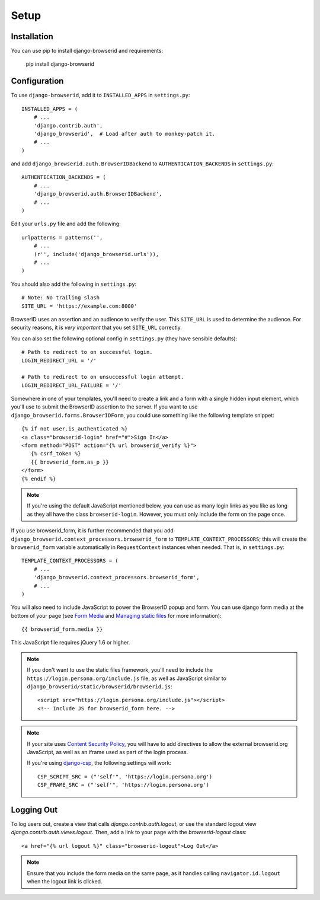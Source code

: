 Setup
=====

Installation
------------

You can use pip to install django-browserid and requirements:

   pip install django-browserid


Configuration
-------------

To use ``django-browserid``, add it to ``INSTALLED_APPS`` in ``settings.py``::

   INSTALLED_APPS = (
       # ...
       'django.contrib.auth',
       'django_browserid',  # Load after auth to monkey-patch it.
       # ...
   )

and add ``django_browserid.auth.BrowserIDBackend`` to ``AUTHENTICATION_BACKENDS`` in ``settings.py``::

   AUTHENTICATION_BACKENDS = (
       # ...
       'django_browserid.auth.BrowserIDBackend',
       # ...
   )

Edit your ``urls.py`` file and add the following::

   urlpatterns = patterns('',
       # ...
       (r'', include('django_browserid.urls')),
       # ...
   )

You should also add the following in ``settings.py``::

    # Note: No trailing slash
    SITE_URL = 'https://example.com:8000'

BrowserID uses an assertion and an audience to verify the user. This
``SITE_URL`` is used to determine the audience. For security reasons, it is
*very important* that you set ``SITE_URL`` correctly.

You can also set the following optional config in ``settings.py``
(they have sensible defaults): ::

   # Path to redirect to on successful login.
   LOGIN_REDIRECT_URL = '/'

   # Path to redirect to on unsuccessful login attempt.
   LOGIN_REDIRECT_URL_FAILURE = '/'

Somewhere in one of your templates, you'll need to create a link and a
form with a single hidden input element, which you'll use to submit
the BrowserID assertion to the server. If you want to use
``django_browserid.forms.BrowserIDForm``, you could use something like
the following template snippet: ::

   {% if not user.is_authenticated %}
   <a class="browserid-login" href="#">Sign In</a>
   <form method="POST" action="{% url browserid_verify %}">
      {% csrf_token %}
      {{ browserid_form.as_p }}
   </form>
   {% endif %}

.. note:: If you're using the default JavaScript mentioned below, you can use as
   many login links as you like as long as they all have the class
   ``browserid-login``. However, you must only include the form on the page
   once.

If you use browserid_form, it is further recommended that you add
``django_browserid.context_processors.browserid_form`` to
``TEMPLATE_CONTEXT_PROCESSORS``; this will create the
``browserid_form`` variable automatically in ``RequestContext``
instances when needed. That is, in ``settings.py``::

   TEMPLATE_CONTEXT_PROCESSORS = (
       # ...
       'django_browserid.context_processors.browserid_form',
       # ...
   )

You will also need to include JavaScript to power the BrowserID popup
and form. You can use django form media at the bottom of your page
(see `Form Media`_ and `Managing static files`_ for more
information)::

   {{ browserid_form.media }}

This JavaScript file requires jQuery 1.6 or higher.

.. note:: If you don't want to use the static files framework, you'll need to
   include the ``https://login.persona.org/include.js`` file, as well as
   JavaScript similar to ``django_browserid/static/browserid/browserid.js``::

      <script src="https://login.persona.org/include.js"></script>
      <!-- Include JS for browserid_form here. -->

.. note:: If your site uses `Content Security Policy`_, you will have to add
   directives to allow the external browserid.org JavaScript, as well as an
   iframe used as part of the login process.

   If you're using `django-csp`_, the following settings will work::

      CSP_SCRIPT_SRC = ("'self'", 'https://login.persona.org')
      CSP_FRAME_SRC = ("'self'", 'https://login.persona.org')

.. _Form Media: https://docs.djangoproject.com/en/1.3/topics/forms/media/
.. _Managing static files: https://docs.djangoproject.com/en/1.3/howto/static-files/
.. _Content Security Policy: https://developer.mozilla.org/en/Security/CSP
.. _django-csp: https://github.com/mozilla/django-csp

Logging Out
-----------

To log users out, create a view that calls `django.contrib.auth.logout`, or use
the standard logout view `django.contrib.auth.views.logout`. Then, add a link
to your page with the `browserid-logout` class::

    <a href="{% url logout %}" class="browserid-logout">Log Out</a>

.. note:: Ensure that you include the form media on the same page, as it handles
   calling ``navigator.id.logout`` when the logout link is clicked.

